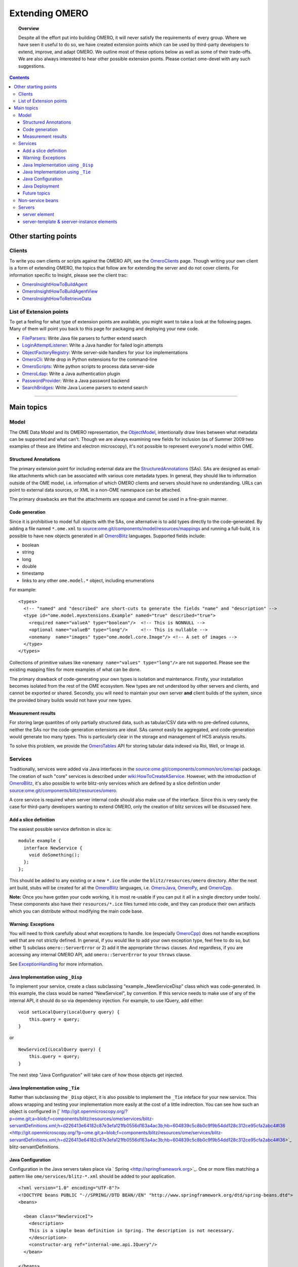 Extending OMERO
===============

.. topic:: Overview

    Despite all the effort put into building OMERO, it will never
    satisfy the requirements of every group. Where we have seen it
    useful to do so, we have created extension points which can be used
    by third-party developers to extend, improve, and adapt OMERO. We
    outline most of these options below as well as some of their
    trade-offs. We are also always interested to hear other possible
    extension points. Please contact ome-devel with any such
    suggestions.


.. contents::

Other starting points
---------------------

Clients
~~~~~~~

To write you own clients or scripts against the OMERO API, see the
`OmeroClients </ome/wiki/OmeroClients>`_ page. Though writing your own
client is a form of extending OMERO, the topics that follow are for
extending the server and do not cover clients. For information specific
to Insight, please see the client trac:

-  `OmeroInsightHowToBuildAgent </ome/wiki/OmeroInsightHowToBuildAgent>`_
-  `OmeroInsightHowToBuildAgentView </ome/wiki/OmeroInsightHowToBuildAgentView>`_
-  `OmeroInsightHowToRetrieveData </ome/wiki/OmeroInsightHowToRetrieveData>`_

List of Extension points
~~~~~~~~~~~~~~~~~~~~~~~~

To get a feeling for what type of extension points are available, you
might want to take a look at the following pages. Many of them will
point you back to this page for packaging and deploying your new code.

-  `FileParsers </ome/wiki/FileParsers>`_: Write Java file parsers to
   further extend search
-  `LoginAttemptListener </ome/wiki/LoginAttemptListener>`_: Write a
   Java handler for failed login attempts
-  `ObjectFactoryRegistry </ome/wiki/ObjectFactoryRegistry>`_: Write
   server-side handlers for your Ice implementations
-  `OmeroCli </ome/wiki/OmeroCli>`_: Write drop in Python extensions for
   the command-line
-  `OmeroScripts </ome/wiki/OmeroScripts>`_: Write python scripts to
   process data server-side
-  `OmeroLdap </ome/wiki/OmeroLdap>`_: Write a Java authentication
   plugin
-  `PasswordProvider </ome/wiki/PasswordProvider>`_: Write a Java
   password backend
-  `SearchBridges </ome/wiki/SearchBridges>`_: Write Java Lucene parsers
   to extend search

--------------

Main topics
-----------

Model
~~~~~

The OME Data Model and its OMERO representation, the
`ObjectModel </ome/wiki/ObjectModel>`_, intentionally draw lines between
what metadata can be supported and what can't. Though we are always
examining new fields for inclusion (as of Summer 2009 two examples of
these are lifetime and electron microscopy), it's not possible to
represent everyone's model within OME.

Structured Annotations
^^^^^^^^^^^^^^^^^^^^^^

The primary extension point for including external data are the
`StructuredAnnotations </ome/wiki/StructuredAnnotations>`_ (SAs). SAs
are designed as email-like attachments which can be associated with
various core metadata types. In general, they should like to information
outside of the OME model, i.e. information of which OMERO clients and
servers should have no understanding. URLs can point to external data
sources, or XML in a non-OME namespace can be attached.

The primary drawbacks are that the attachments are opaque and cannot be
used in a fine-grain manner.

Code generation
^^^^^^^^^^^^^^^

Since it is prohibitive to model full objects with the SAs, one
alternative is to add types directly to the code-generated. By adding a
file named ``*.ome.xml`` to
`source:ome.git/components/model/resources/mappings </ome/browser/ome.git/components/model/resources/mappings>`_
and running a full-build, it is possible to have new objects generated
in all `OmeroBlitz </ome/wiki/OmeroBlitz>`_ languages. Supported fields
include:

-  boolean
-  string
-  long
-  double
-  timestamp
-  links to any other ``ome.model.*`` object, including enumerations

For example:

::

    <types>
      <!-- "named" and "described" are short-cuts to generate the fields "name" and "description" -->
      <type id="ome.model.myextensions.Example" named="true" described="true">
        <required name="valueA" type="boolean"/>  <!-- This is NONNULL -->
        <optional name="valueB" type="long"/>     <!-- This is nullable -->
        <onemany  name="images" type="ome.model.core.Image"/> <!-- A set of images -->
      </type>
    </types>

Collections of primitive values like
``<onemany name="values" type="long"/>`` are not supported. Please see
the existing mapping files for more examples of what can be done.

The primary drawback of code-generating your own types is isolation and
maintenance. Firstly, your installation becomes isolated from the rest
of the OME ecosystem. New types are not understood by other servers and
clients, and cannot be exported or shared. Secondly, you will need to
maintain your own server **and** client builds of the system, since the
provided binary builds would not have your new types.

Measurement results
^^^^^^^^^^^^^^^^^^^

For storing large quantites of only partially structured data, such as
tabular/CSV data with no pre-defined columns, neither the SAs nor the
code-generation extensions are ideal. SAs cannot easily be aggregated,
and code-generation would generate too many types. This is particularly
clear in the storage and management of HCS analysis results.

To solve this problem, we provide the
`OmeroTables </ome/wiki/OmeroTables>`_ API for storing tabular data
indexed via Roi, Well, or Image id.

Services
~~~~~~~~

Traditionally, services were added via Java interfaces in the
`source:ome.git/components/common/src/ome/api </ome/browser/ome.git/components/common/src/ome/api>`_
package. The creation of such "core" services is described under
`wiki:HowToCreateAService </ome/wiki/HowToCreateAService>`_. However,
with the introduction of `OmeroBlitz </ome/wiki/OmeroBlitz>`_, it's also
possible to write blitz-only services which are defined by a slice
definition under
`source:ome.git/components/blitz/resources/omero </ome/browser/ome.git/components/blitz/resources/omero>`_.

A core service is required when server internal code should also make
use of the interface. Since this is very rarely the case for third-party
developers wanting to extend OMERO, only the creation of blitz services
will be discussed here.

Add a slice definition
^^^^^^^^^^^^^^^^^^^^^^

The easiest possible service definition in slice is:

::

      module example {
        interface NewService {
          void doSomething();
        };
      };

This should be added to any existing or a new ``*.ice`` file under the
``blitz/resources/omero`` directory. After the next ant build, stubs
will be created for all the `OmeroBlitz </ome/wiki/OmeroBlitz>`_
languages, i.e. `OmeroJava </ome/wiki/OmeroJava>`_,
`OmeroPy </ome/wiki/OmeroPy>`_, and `OmeroCpp </ome/wiki/OmeroCpp>`_.

**Note:** Once you have gotten your code working, it is most re-usable
if you can put it all in a single directory under tools/. These
components also have their ``resources/*.ice`` files turned into code,
and they can produce their own artifacts which you can distribute
without modifying the main code base.

Warning: Exceptions
^^^^^^^^^^^^^^^^^^^

You will need to think carefully about what exceptions to handle. Ice
(especially `OmeroCpp </ome/wiki/OmeroCpp>`_) does not handle exceptions
well that are not strictly defined. In general, if you would like to add
your own exception type, feel free to do so, but either 1) subclass
``omero::ServerError`` or 2) add it the appropriate ``throws`` clauses.
And regardless, if you are accessing any internal OMERO API, add
``omero::ServerError`` to your ``throws`` clause.

See `ExceptionHandling </ome/wiki/ExceptionHandling>`_ for more
information.

Java Implementation using ``_Disp``
^^^^^^^^^^^^^^^^^^^^^^^^^^^^^^^^^^^

To implement your service, create a class subclassing
"example.\_NewServiceDisp" class which was code-generated. In this
example, the class would be named "NewServiceI", by convention. If this
service needs to make use of any of the internal API, it should do so
via dependency injection. For example, to use IQuery, add either:

::

        void setLocalQuery(LocalQuery query) {
            this.query = query;
        }

or

::

        NewServiceI(LocalQuery query) {
            this.query = query;
        }

The next step "Java Configuration" will take care of how those objects
get injected.

Java Implementation using ``_Tie``
^^^^^^^^^^^^^^^^^^^^^^^^^^^^^^^^^^

Rather than subclassing the ``_Disp`` object, it is also possible to
implement the ``_Tie`` inteface for your new service. This allows
wrapping and testing your implementation more easily at the cost of a
little indirection. You can see how such an object is configured in
[` http://git.openmicroscopy.org/?p=ome.git;a=blob;f=components/blitz/resources/ome/services/blitz-servantDefinitions.xml;h=d226413e64182c87e3efa121fb0556d163a4ac3b;hb=604839c5c8b0c9f9b54dd128c312ce95cfa2abc4#l36 <http://git.openmicroscopy.org/?p=ome.git;a=blob;f=components/blitz/resources/ome/services/blitz-servantDefinitions.xml;h=d226413e64182c87e3efa121fb0556d163a4ac3b;hb=604839c5c8b0c9f9b54dd128c312ce95cfa2abc4#l36>`_
blitz-servantDefinitions.

Java Configuration
^^^^^^^^^^^^^^^^^^

Configuration in the Java servers takes place via
` Spring <http://springframework.org>`_. One or more files matching a
pattern like ``ome/services/blitz-*.xml`` should be added to your
application.

::

    <?xml version="1.0" encoding="UTF-8"?>
    <!DOCTYPE beans PUBLIC "-//SPRING//DTD BEAN//EN" "http://www.springframework.org/dtd/spring-beans.dtd">
    <beans>

      <bean class="NewServiceI">
        <description>
        This is a simple bean definition in Spring. The description is not necessary.
        </description>
        <constructor-arg ref="internal-ome.api.IQuery"/>
      </bean>

    </beans>

The three patterns which are available are:

-  ``ome/services/blitz-*.xml`` : highest-level objects which have
   access to all the other defined objects.
-  ``ome/services/services-*.xml`` : internal server objects which do
   not have access to ``blitz-*.xml`` objects.
-  ``ome/services/db-*.xml`` : base connection and security objects.
   These will be included in background java process like the index and
   pixeldata handlers. **NB:**
   `PasswordProvider </ome/wiki/PasswordProvider>`_ and similar should
   be included at this level.

See
`source:ome.git/components/blitz/resources/ome/services </ome/browser/ome.git/components/blitz/resources/ome/services>`_
and
`source:ome.git/components/server/resources/ome/services </ome/browser/ome.git/components/server/resources/ome/services>`_
for all the available objects.

Java Deployment
^^^^^^^^^^^^^^^

Finally, these resources:

-  the code generated classes
-  your ``NewServiceI.class`` file and any related classes
-  your ``ome/service/blitz-*.xml`` file (or other XML)

should all be added to ``OMERO_DIST/lib/server/extensions.jar``.

Future topics
^^^^^^^^^^^^^

Information on:

-  implementation, configuration, and deploy in other
   `OmeroBlitz </ome/wiki/OmeroBlitz>`_ languages
-  Subclassing from existing servant implementation
-  Using AMD to reduce server contention

will be provided in the future or upon request.

Non-service beans
~~~~~~~~~~~~~~~~~

In addition to writing your own services, the instructions above can be
used to package any Spring-bean into the OMERO server. For example,

::

    //
    // MyLoginAttemptListener.java
    //
    import ome.services.messages.LoginAttemptMessage;

    import org.springframework.context.ApplicationListener;

    /**
     * Trivial listener for login attempts.
     */

    public class MyLoginAttemptListener implements
            ApplicationListener<LoginAttemptMessage> {

        public void onApplicationEvent(LoginAttemptMessage lam) {
            if (lam.success != null && !lam.success) {
                // Do something
            }
        }

    }

::

    <?xml version="1.0" encoding="UTF-8"?>
    <!DOCTYPE beans PUBLIC "-//SPRING//DTD BEAN//EN" "http://www.springframework.org/dtd/spring-beans.dtd">
    <!--
    //
    // ome/services/blitz-myLoginListener.xml
    //
    -->
    <beans>
      <bean class="myLoginAttemptListener" class="MyLoginAttemptListener">
        <description>
        This listener will be added to the Spring runtime and listen for all LoginAttemptMessages.
        </description>
      </bean>

    </beans>

Putting ``MyLoginAttemptListener.class`` and
``ome/services/blitz-myLoginListener.xml`` into
``lib/server/extensions.jar`` is enough to activate your code:

::

    ~/example $ ls -1
    MyLoginListener.class
    MyLoginListener.java
    lib
    ...
    ~/example $ jar cvf lib/server/extensions.jar MyLoginListener.class ome/services/blitz-myLoginListener.xml 
    added manifest
    adding: MyLoginListener.class(in = 0) (out= 0)(stored 0%)
    adding: ome/services/blitz-myLoginListener.xml(in = 0) (out= 0)(stored 0%)

Servers
~~~~~~~

With the `OmeroGrid </ome/wiki/OmeroGrid>`_ infrastructure, it is
possible to have your own processes managed by the OMERO infrastructure.
For example, at some sites, ` Nginx <http://wiki.nginx.org/Main>`_ is
started to host `OmeroWeb </ome/wiki/OmeroWeb>`_. Better integration is
possible, however, if your server also uses the
` Ice <http://www.zeroc.com>`_ remoting framework.

On way or the other, to have your server started, monitored, and
eventually shutdown by `OmeroGrid </ome/wiki/OmeroGrid>`_, you will need
to add it to the "application descriptor" for your site. When using:

::

      bin/omero admin start

the application descriptor used is
`source:ome.git/etc/grid/default.xml </ome/browser/ome.git/etc/grid/default.xml>`_.
The ``<application>`` element contains various ``<node>``\ s. Each node
is a single daemon process that can start and stop other processes.
Inside the nodes, you can either directly add a ``<server>`` element, or
in order to reuse your description, you can use a ``<server-instance>``
which must refer to a ``<server-template>``.

Let's make that a bit clearer with examples. Say you have a simple
application which should watch for newly created Images and send you an
email: ``mail_on_import.py``. To add this, either of the following would
work:

server element
^^^^^^^^^^^^^^

::

      <node name="my-emailer-node">  <!-- this could also be an existing node, but it must be unique -->
        <server id="my-emailer-server" exe="/home/josh/mail_on_import.py" activation="always">
          <env>${PYTHONPATH}</env>
          <!-- The adapter name must also be unique -->
          <adapter name="MyAdapter" register-process="true" endpoints="tcp"/>
        </server>
      </node>

server-template & seerver-instance elements
^^^^^^^^^^^^^^^^^^^^^^^^^^^^^^^^^^^^^^^^^^^

::

      <server-template id="emailer-template">  <!-- must also be unique -->
        <property name="user"/>
        <server id="emailer-server-${user}" exe="/home/${user}/mail_on_import.py" activation="always">
          <env>${PYTHONPATH}</env>
          <adapter name="MyAdapter" register-process="true" endpoints="tcp"/>
        </server>
      </server-template>

      <node name="our-emailer-node">
        <server-instance id="emailer-template" user="ann">
        <server-instance id="emailer-template" user="ann"> 
      </node>

--------------

-  See also: ` the ome-devel
   thread <http://lists.openmicroscopy.org.uk/pipermail/ome-devel/2009-July/001332.html>`_
